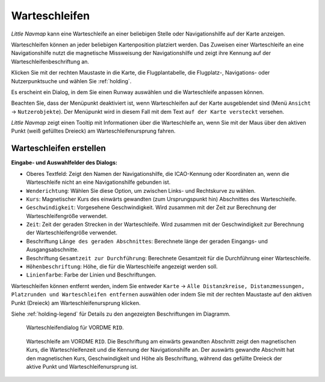 |Holding Icon| Warteschleifen
----------------------------------

*Little Navmap* kann eine Warteschleife an einer beliebigen Stelle oder Navigationshilfe
auf der Karte anzeigen.

Warteschleifen können an jeder beliebigen Kartenposition platziert werden. Das
Zuweisen einer Warteschleife an eine Navigationshilfe nutzt die magnetische Missweisung
der Navigationshilfe und zeigt ihre Kennung auf der Warteschleifenbeschriftung an.

Klicken Sie mit der rechten Maustaste in die Karte,
die Flugplantabelle, die Flugplatz-, Navigations- oder
Nutzerpunktsuche und wählen Sie :ref:`holding`.

Es erscheint ein Dialog, in dem Sie einen Runway auswählen
und die Warteschleife anpassen können.

Beachten Sie, dass der Menüpunkt deaktiviert ist, wenn Warteschleifen auf der
Karte ausgeblendet sind (Menü ``Ansicht`` -> ``Nutzerobjekte``).
Der Menüpunkt wird in diesem Fall mit dem Text
``auf der Karte versteckt`` versehen.

*Little Navmap* zeigt einen Tooltip mit Informationen über die Warteschleife an,
wenn Sie mit der Maus über den aktiven Punkt (weiß gefülltes Dreieck) am
Warteschleifenursprung fahren.

Warteschleifen erstellen
~~~~~~~~~~~~~~~~~~~~~~~~~~~~

**Eingabe- und Auswahlfelder des Dialogs:**

-  Oberes Textfeld: Zeigt den Namen der Navigationshilfe, die ICAO-Kennung oder
   Koordinaten an, wenn die Warteschleife nicht an eine Navigationshilfe gebunden ist.
-  ``Wenderichtung``: Wählen Sie diese Option, um zwischen Links- und
   Rechtskurve zu wählen.
-  ``Kurs``: Magnetischer Kurs des einwärts gewandten (zum Ursprungspunkt hin)
   Abschnittes des Warteschleife.
-  ``Geschwindigkeit``: Vorgesehene Geschwindigkeit. Wird
   zusammen mit der Zeit zur Berechnung der Warteschleifengröße verwendet.
-  ``Zeit``: Zeit der geraden Strecken in der Warteschleife. Wird zusammen mit der
   Geschwindigkeit zur Berechnung der Warteschleifengröße verwendet.
-  Beschriftung ``Länge des geraden Abschnittes``: Berechnete länge der geraden Eingangs- und
   Ausgangsabschnitte.
-  Beschriftung ``Gesamtzeit zur Durchführung``: Berechnete Gesamtzeit für die
   Durchführung einer Warteschleife.
-  ``Höhenbeschriftung``: Höhe, die für die Warteschleife angezeigt werden soll.
-  ``Linienfarbe``: Farbe der Linien und Beschriftungen.

Warteschleifen können entfernt werden, indem Sie entweder ``Karte`` ->
``Alle Distanzkreise, Distanzmessungen, Platzrunden und Warteschleifen entfernen``
auswählen oder indem Sie mit der rechten Maustaste auf den aktiven Punkt
(Dreieck) am Warteschleifenursprung klicken.

Siehe :ref:`holding-legend` für Details zu den
angezeigten Beschriftungen im Diagramm.

.. figure:: ../images/holding_dialog.jpg

          Warteschleifendialog für VORDME ``RID``.

.. figure:: ../images/holding.jpg

          Warteschleife am VORDME ``RID``. Die Beschriftung am einwärts gewandten Abschnitt zeigt den
          magnetischen Kurs, die Warteschleifenzeit und die Kennung der Navigationshilfe
          an. Der auswärts gewandte Abschnitt hat den magnetischen Kurs, Geschwindigkeit
          und Höhe als Beschriftung, während das gefüllte Dreieck der aktive Punkt und
          Warteschleifenursprung ist.

.. |Holding Icon| image:: ../images/icon_hold.png

